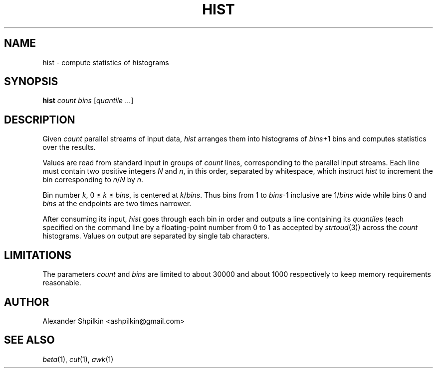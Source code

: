 .TH HIST 1 2018 "Alexander Shpilkin"
.SH NAME
hist \- compute statistics of histograms
.SH SYNOPSIS
\fBhist \fIcount bins\fR [\fIquantile\fR ...]
.SH DESCRIPTION
Given \fIcount\fR parallel streams of input data, \fIhist\fR arranges them into
histograms of \fIbins\fR+1 bins and computes statistics over the results.
.PP
Values are read from standard input in groups of \fIcount\fR lines,
corresponding to the parallel input streams. Each line must contain two
positive integers \fIN\fR and \fIn\fR, in this order, separated by whitespace,
which instruct \fIhist\fR to increment the bin corresponding to
\fIn\fR/\fIN\fR by \fIn\fR.
.PP
Bin number \fIk\fR, 0 \(<= \fIk\fR \(<= \fIbins\fR, is centered at
\fIk\fR/\fIbins\fR. Thus bins from 1 to \fIbins\fR-1 inclusive are
1/\fIbins\fR wide while bins 0 and \fIbins\fR at the endpoints are two times
narrower.
.PP
After consuming its input, \fIhist\fR goes through each bin in order and
outputs a line containing its \fIquantile\fRs (each specified on the command
line by a floating-point number from 0 to 1 as accepted by
.IR strtoud (3))
across the \fIcount\fR histograms. Values on output are separated by single tab
characters.
.SH LIMITATIONS
The parameters \fIcount\fR and \fIbins\fR are limited to about 30000 and about
1000 respectively to keep memory requirements reasonable.
.
.\" FIXME document rounding behaviour
.
.SH AUTHOR
Alexander Shpilkin <ashpilkin@gmail.com>
.SH SEE ALSO
.IR beta (1),
.IR cut (1),
.IR awk (1)
